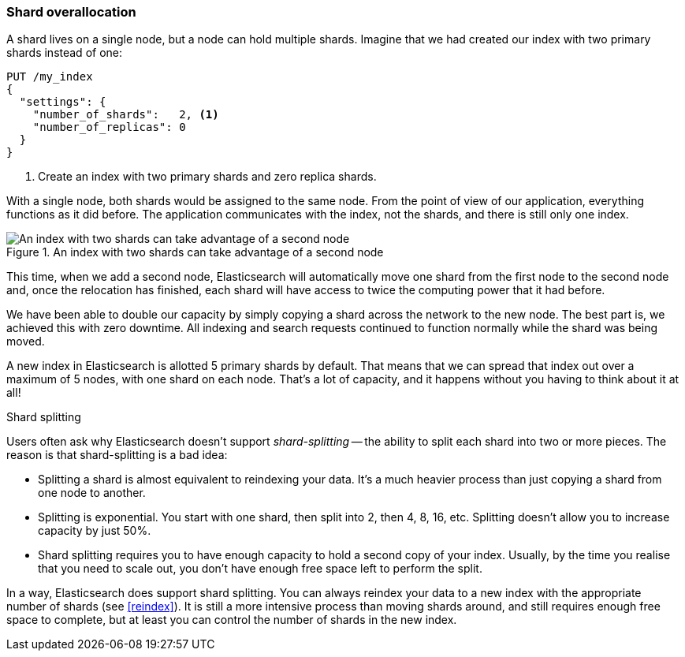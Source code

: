 [[overallocation]]
=== Shard overallocation

A shard lives on a single node, but a node can hold multiple shards. Imagine
that we had created our index with two primary shards instead of one:

[source,json]
----------------------------
PUT /my_index
{
  "settings": {
    "number_of_shards":   2, <1>
    "number_of_replicas": 0
  }
}
----------------------------
<1> Create an index with two primary shards and zero replica shards.

With a single node, both shards would be assigned to the same node. From the
point of view of our application, everything functions as it did before.  The
application communicates with the index, not the shards, and there is still
only one index.

[[img-two-shard]]
.An index with two shards can take advantage of a second node
image::images/elas_4402.png["An index with two shards can take advantage of a second node"]

This time, when we add a second node, Elasticsearch will automatically move
one shard from the first node to the second node and, once the relocation has
finished, each shard will have access to twice the computing power that it had
before.

We have been able to double our capacity by simply copying a shard across the
network to the new node. The best part is, we achieved this with zero
downtime.  All indexing and search requests continued to function normally
while the shard was being moved.

A new index in Elasticsearch is allotted 5 primary shards by default.  That
means that we can spread that index out over a maximum of 5 nodes, with one
shard on each node.  That's a lot of capacity, and it happens without you
having to think about it at all!

.Shard splitting
****************************

Users often ask why Elasticsearch doesn't support _shard-splitting_ -- the
ability to split each shard into two or more pieces.  The reason is that
shard-splitting is a bad idea:

* Splitting a shard is almost equivalent to reindexing your data. It's a much
  heavier process than just copying a shard from one node to another.

* Splitting is exponential. You start with one shard, then split into 2, then
  4, 8, 16, etc. Splitting doesn't allow you to increase capacity
  by just 50%.

* Shard splitting requires you to have enough capacity to hold a second copy
  of your index. Usually, by the time you realise that you need to scale out,
  you don't have enough free space left to perform the split.

In a way, Elasticsearch does support shard splitting.  You can always reindex
your data to a new index with the appropriate number of shards (see
<<reindex>>).  It is still a more intensive process than moving shards around,
and still requires enough free space to complete, but at least you can control
the number of shards in the new index.

****************************

